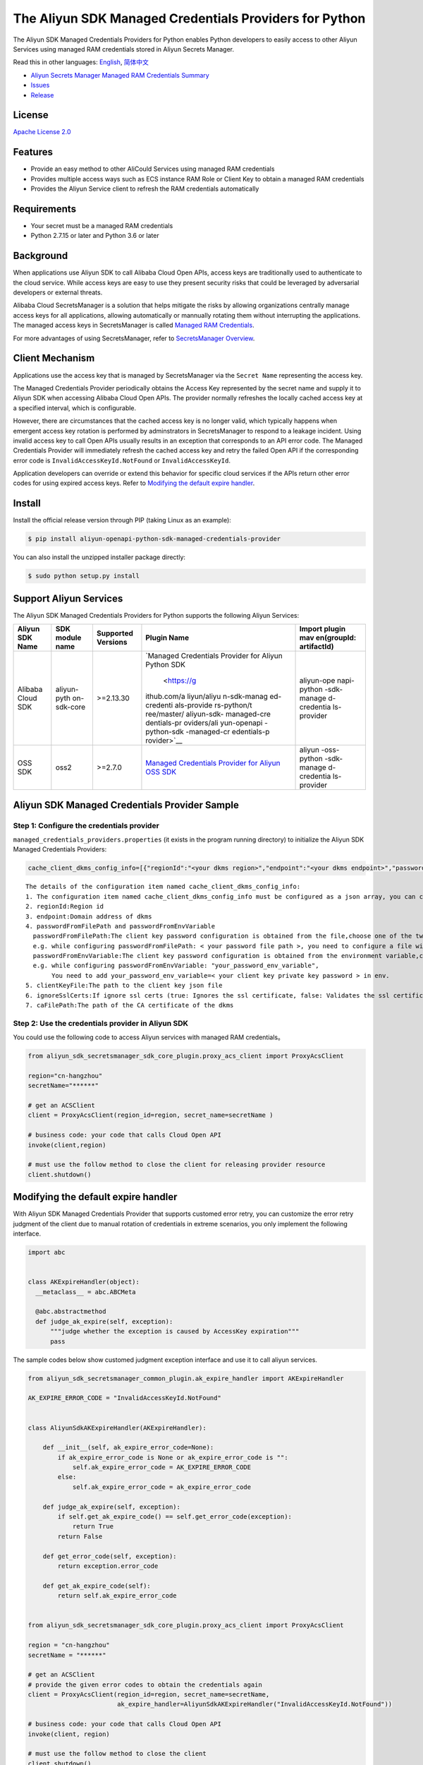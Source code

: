 The Aliyun SDK Managed Credentials Providers for Python
==================================================

The Aliyun SDK Managed Credentials Providers for Python enables Python
developers to easily access to other Aliyun Services using managed RAM
credentials stored in Aliyun Secrets Manager.

Read this in other languages: `English <README.rst>`__,
`简体中文 <README.zh-cn.rst>`__

-  `Aliyun Secrets Manager Managed RAM Credentials
   Summary <https://www.alibabacloud.com/help/doc-detail/152001.htm>`__
-  `Issues <https://github.com/aliyun/aliyun-sdk-managed-credentials-providers-python/issues>`__
-  `Release <https://github.com/aliyun/aliyun-sdk-managed-credentials-providers-python/releases>`__

License
-------

`Apache License
2.0 <https://www.apache.org/licenses/LICENSE-2.0.html>`__

Features
--------

-  Provide an easy method to other AliCould Services using managed RAM
   credentials
-  Provides multiple access ways such as ECS instance RAM Role or Client
   Key to obtain a managed RAM credentials
-  Provides the Aliyun Service client to refresh the RAM credentials
   automatically

Requirements
------------

-  Your secret must be a managed RAM credentials
-  Python 2.7.15 or later and Python 3.6 or later

Background
----------

When applications use Aliyun SDK to call Alibaba Cloud Open APIs, access
keys are traditionally used to authenticate to the cloud service. While
access keys are easy to use they present security risks that could be
leveraged by adversarial developers or external threats.

Alibaba Cloud SecretsManager is a solution that helps mitigate the risks
by allowing organizations centrally manage access keys for all
applications, allowing automatically or mannually rotating them without
interrupting the applications. The managed access keys in SecretsManager
is called `Managed RAM
Credentials <https://www.alibabacloud.com/help/doc-detail/212421.htm>`__.

For more advantages of using SecretsManager, refer to `SecretsManager
Overview <https://www.alibabacloud.com/help/doc-detail/152001.htm>`__.

Client Mechanism
----------------

Applications use the access key that is managed by SecretsManager via
the ``Secret Name`` representing the access key.

The Managed Credentials Provider periodically obtains the Access Key
represented by the secret name and supply it to Aliyun SDK when
accessing Alibaba Cloud Open APIs. The provider normally refreshes the
locally cached access key at a specified interval, which is
configurable.

However, there are circumstances that the cached access key is no longer
valid, which typically happens when emergent access key rotation is
performed by adminstrators in SecretsManager to respond to a leakage
incident. Using invalid access key to call Open APIs usually results in
an exception that corresponds to an API error code. The Managed
Credentials Provider will immediately refresh the cached access key and
retry the failed Open API if the corresponding error code is
``InvalidAccessKeyId.NotFound`` or ``InvalidAccessKeyId``.

Application developers can override or extend this behavior for specific
cloud services if the APIs return other error codes for using expired
access keys. Refer to `Modifying the default expire
handler <#modifying-the-default-expire-handler>`__.

Install
-------

Install the official release version through PIP (taking Linux as an
example):

.. code:: bash

       $ pip install aliyun-openapi-python-sdk-managed-credentials-provider

You can also install the unzipped installer package directly:

.. code:: bash

       $ sudo python setup.py install

Support Aliyun Services
-----------------------

The Aliyun SDK Managed Credentials Providers for Python supports the
following Aliyun Services:

+-------------+-------------+-------------+-------------+-------------+
| Aliyun SDK  | SDK module  | Supported   | Plugin Name | Import      |
| Name        | name        | Versions    |             | plugin      |
|             |             |             |             | mav         |
|             |             |             |             | en(groupId: |
|             |             |             |             | artifactId) |
+=============+=============+=============+=============+=============+
| Alibaba     | aliyun-pyth | >=2.13.30   | `Managed    | aliyun-ope  |
| Cloud SDK   | on-sdk-core |             | Credentials | napi-python |
|             |             |             | Provider    | -sdk-manage |
|             |             |             | for Aliyun  | d-credentia |
|             |             |             | Python      | ls-provider |
|             |             |             | SDK         |             |
|             |             |             |  <https://g |             |
|             |             |             | ithub.com/a |             |
|             |             |             | liyun/aliyu |             |
|             |             |             | n-sdk-manag |             |
|             |             |             | ed-credenti |             |
|             |             |             | als-provide |             |
|             |             |             | rs-python/t |             |
|             |             |             | ree/master/ |             |
|             |             |             | aliyun-sdk- |             |
|             |             |             | managed-cre |             |
|             |             |             | dentials-pr |             |
|             |             |             | oviders/ali |             |
|             |             |             | yun-openapi |             |
|             |             |             | -python-sdk |             |
|             |             |             | -managed-cr |             |
|             |             |             | edentials-p |             |
|             |             |             | rovider>`__ |             |
+-------------+-------------+-------------+-------------+-------------+
| OSS SDK     | oss2        | >=2.7.0     | `Managed    | aliyun      |
|             |             |             | Credentials | -oss-python |
|             |             |             | Provider    | -sdk-manage |
|             |             |             | for Aliyun  | d-credentia |
|             |             |             | OSS         | ls-provider |
|             |             |             | SDK <https  |             |
|             |             |             | ://github.c |             |
|             |             |             | om/aliyun/a |             |
|             |             |             | liyun-sdk-m |             |
|             |             |             | anaged-cred |             |
|             |             |             | entials-pro |             |
|             |             |             | viders-pyth |             |
|             |             |             | on/tree/mas |             |
|             |             |             | ter/aliyun- |             |
|             |             |             | sdk-managed |             |
|             |             |             | -credential |             |
|             |             |             | s-providers |             |
|             |             |             | /aliyun-oss |             |
|             |             |             | -python-sdk |             |
|             |             |             | -managed-cr |             |
|             |             |             | edentials-p |             |
|             |             |             | rovider>`__ |             |
+-------------+-------------+-------------+-------------+-------------+

Aliyun SDK Managed Credentials Provider Sample
----------------------------------------------

Step 1: Configure the credentials provider
~~~~~~~~~~~~~~~~~~~~~~~~~~~~~~~~~~~~~~~~~~

``managed_credentials_providers.properties`` (it exists in the program
running directory) to initialize the Aliyun SDK Managed Credentials
Providers:

.. code:: properties

    cache_client_dkms_config_info=[{"regionId":"<your dkms region>","endpoint":"<your dkms endpoint>","passwordFromFilePath":"< your password file path >","clientKeyFile":"<your client key file path>","ignoreSslCerts":false,"caFilePath":"<your CA certificate file path>"}]

::

       The details of the configuration item named cache_client_dkms_config_info:
       1. The configuration item named cache_client_dkms_config_info must be configured as a json array, you can configure multiple region instances
       2. regionId:Region id 
       3. endpoint:Domain address of dkms
       4. passwordFromFilePath and passwordFromEnvVariable
         passwordFromFilePath:The client key password configuration is obtained from the file,choose one of the two with passwordFromEnvVariable.
         e.g. while configuring passwordFromFilePath: < your password file path >, you need to configure a file with password written under the configured path
         passwordFromEnvVariable:The client key password configuration is obtained from the environment variable,choose one of the two with passwordFromFilePath.
         e.g. while configuring passwordFromEnvVariable: "your_password_env_variable",
              You need to add your_password_env_variable=< your client key private key password > in env.
       5. clientKeyFile:The path to the client key json file
       6. ignoreSslCerts:If ignore ssl certs (true: Ignores the ssl certificate, false: Validates the ssl certificate)
       7. caFilePath:The path of the CA certificate of the dkms

Step 2: Use the credentials provider in Aliyun SDK
~~~~~~~~~~~~~~~~~~~~~~~~~~~~~~~~~~~~~~~~~~~~~~~~~~

You could use the following code to access Aliyun services with managed
RAM credentials。

.. code:: python

   from aliyun_sdk_secretsmanager_sdk_core_plugin.proxy_acs_client import ProxyAcsClient

   region="cn-hangzhou"
   secretName="******"

   # get an ACSClient
   client = ProxyAcsClient(region_id=region, secret_name=secretName )

   # business code: your code that calls Cloud Open API
   invoke(client,region)

   # must use the follow method to close the client for releasing provider resource
   client.shutdown()

Modifying the default expire handler
------------------------------------

With Aliyun SDK Managed Credentials Provider that supports customed
error retry, you can customize the error retry judgment of the client
due to manual rotation of credentials in extreme scenarios, you only
implement the following interface.

.. code:: python

   import abc


   class AKExpireHandler(object):
     __metaclass__ = abc.ABCMeta

     @abc.abstractmethod
     def judge_ak_expire(self, exception):
         """judge whether the exception is caused by AccessKey expiration"""
         pass

The sample codes below show customed judgment exception interface and
use it to call aliyun services.

.. code:: python

   from aliyun_sdk_secretsmanager_common_plugin.ak_expire_handler import AKExpireHandler

   AK_EXPIRE_ERROR_CODE = "InvalidAccessKeyId.NotFound"


   class AliyunSdkAKExpireHandler(AKExpireHandler):

       def __init__(self, ak_expire_error_code=None):
           if ak_expire_error_code is None or ak_expire_error_code is "":
               self.ak_expire_error_code = AK_EXPIRE_ERROR_CODE
           else:
               self.ak_expire_error_code = ak_expire_error_code

       def judge_ak_expire(self, exception):
           if self.get_ak_expire_code() == self.get_error_code(exception):
               return True
           return False

       def get_error_code(self, exception):
           return exception.error_code

       def get_ak_expire_code(self):
           return self.ak_expire_error_code


   from aliyun_sdk_secretsmanager_sdk_core_plugin.proxy_acs_client import ProxyAcsClient

   region = "cn-hangzhou"
   secretName = "******"

   # get an ACSClient
   # provide the given error codes to obtain the credentials again
   client = ProxyAcsClient(region_id=region, secret_name=secretName,
                           ak_expire_handler=AliyunSdkAKExpireHandler("InvalidAccessKeyId.NotFound"))

   # business code: your code that calls Cloud Open API
   invoke(client, region)

   # must use the follow method to close the client
   client.shutdown()

